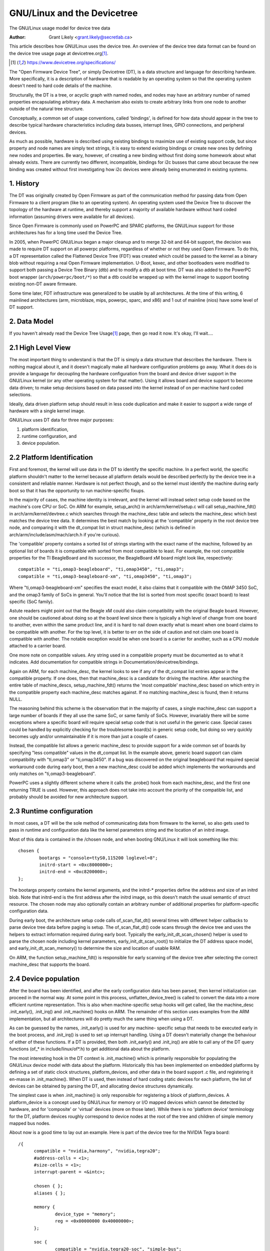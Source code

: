 .. SPDX-License-Identifier: GPL-2.0

========================
GNU/Linux and the Devicetree
========================

The GNU/Linux usage model for device tree data

:Author: Grant Likely <grant.likely@secretlab.ca>

This article describes how GNU/Linux uses the device tree.  An overview of
the device tree data format can be found on the device tree usage page
at devicetree.org\ [1]_.

.. [1] https://www.devicetree.org/specifications/

The "Open Firmware Device Tree", or simply Devicetree (DT), is a data
structure and language for describing hardware.  More specifically, it
is a description of hardware that is readable by an operating system
so that the operating system doesn't need to hard code details of the
machine.

Structurally, the DT is a tree, or acyclic graph with named nodes, and
nodes may have an arbitrary number of named properties encapsulating
arbitrary data.  A mechanism also exists to create arbitrary
links from one node to another outside of the natural tree structure.

Conceptually, a common set of usage conventions, called 'bindings',
is defined for how data should appear in the tree to describe typical
hardware characteristics including data busses, interrupt lines, GPIO
connections, and peripheral devices.

As much as possible, hardware is described using existing bindings to
maximize use of existing support code, but since property and node
names are simply text strings, it is easy to extend existing bindings
or create new ones by defining new nodes and properties.  Be wary,
however, of creating a new binding without first doing some homework
about what already exists.  There are currently two different,
incompatible, bindings for i2c busses that came about because the new
binding was created without first investigating how i2c devices were
already being enumerated in existing systems.

1. History
----------
The DT was originally created by Open Firmware as part of the
communication method for passing data from Open Firmware to a client
program (like to an operating system).  An operating system used the
Device Tree to discover the topology of the hardware at runtime, and
thereby support a majority of available hardware without hard coded
information (assuming drivers were available for all devices).

Since Open Firmware is commonly used on PowerPC and SPARC platforms,
the GNU/Linux support for those architectures has for a long time used the
Device Tree.

In 2005, when PowerPC GNU/Linux began a major cleanup and to merge 32-bit
and 64-bit support, the decision was made to require DT support on all
powerpc platforms, regardless of whether or not they used Open
Firmware.  To do this, a DT representation called the Flattened Device
Tree (FDT) was created which could be passed to the kernel as a binary
blob without requiring a real Open Firmware implementation.  U-Boot,
kexec, and other bootloaders were modified to support both passing a
Device Tree Binary (dtb) and to modify a dtb at boot time.  DT was
also added to the PowerPC boot wrapper (``arch/powerpc/boot/*``) so that
a dtb could be wrapped up with the kernel image to support booting
existing non-DT aware firmware.

Some time later, FDT infrastructure was generalized to be usable by
all architectures.  At the time of this writing, 6 mainlined
architectures (arm, microblaze, mips, powerpc, sparc, and x86) and 1
out of mainline (nios) have some level of DT support.

2. Data Model
-------------
If you haven't already read the Device Tree Usage\ [1]_ page,
then go read it now.  It's okay, I'll wait....

2.1 High Level View
-------------------
The most important thing to understand is that the DT is simply a data
structure that describes the hardware.  There is nothing magical about
it, and it doesn't magically make all hardware configuration problems
go away.  What it does do is provide a language for decoupling the
hardware configuration from the board and device driver support in the
GNU/Linux kernel (or any other operating system for that matter).  Using
it allows board and device support to become data driven; to make
setup decisions based on data passed into the kernel instead of on
per-machine hard coded selections.

Ideally, data driven platform setup should result in less code
duplication and make it easier to support a wide range of hardware
with a single kernel image.

GNU/Linux uses DT data for three major purposes:

1) platform identification,
2) runtime configuration, and
3) device population.

2.2 Platform Identification
---------------------------
First and foremost, the kernel will use data in the DT to identify the
specific machine.  In a perfect world, the specific platform shouldn't
matter to the kernel because all platform details would be described
perfectly by the device tree in a consistent and reliable manner.
Hardware is not perfect though, and so the kernel must identify the
machine during early boot so that it has the opportunity to run
machine-specific fixups.

In the majority of cases, the machine identity is irrelevant, and the
kernel will instead select setup code based on the machine's core
CPU or SoC.  On ARM for example, setup_arch() in
arch/arm/kernel/setup.c will call setup_machine_fdt() in
arch/arm/kernel/devtree.c which searches through the machine_desc
table and selects the machine_desc which best matches the device tree
data.  It determines the best match by looking at the 'compatible'
property in the root device tree node, and comparing it with the
dt_compat list in struct machine_desc (which is defined in
arch/arm/include/asm/mach/arch.h if you're curious).

The 'compatible' property contains a sorted list of strings starting
with the exact name of the machine, followed by an optional list of
boards it is compatible with sorted from most compatible to least.  For
example, the root compatible properties for the TI BeagleBoard and its
successor, the BeagleBoard xM board might look like, respectively::

	compatible = "ti,omap3-beagleboard", "ti,omap3450", "ti,omap3";
	compatible = "ti,omap3-beagleboard-xm", "ti,omap3450", "ti,omap3";

Where "ti,omap3-beagleboard-xm" specifies the exact model, it also
claims that it compatible with the OMAP 3450 SoC, and the omap3 family
of SoCs in general.  You'll notice that the list is sorted from most
specific (exact board) to least specific (SoC family).

Astute readers might point out that the Beagle xM could also claim
compatibility with the original Beagle board.  However, one should be
cautioned about doing so at the board level since there is typically a
high level of change from one board to another, even within the same
product line, and it is hard to nail down exactly what is meant when one
board claims to be compatible with another.  For the top level, it is
better to err on the side of caution and not claim one board is
compatible with another.  The notable exception would be when one
board is a carrier for another, such as a CPU module attached to a
carrier board.

One more note on compatible values.  Any string used in a compatible
property must be documented as to what it indicates.  Add
documentation for compatible strings in Documentation/devicetree/bindings.

Again on ARM, for each machine_desc, the kernel looks to see if
any of the dt_compat list entries appear in the compatible property.
If one does, then that machine_desc is a candidate for driving the
machine.  After searching the entire table of machine_descs,
setup_machine_fdt() returns the 'most compatible' machine_desc based
on which entry in the compatible property each machine_desc matches
against.  If no matching machine_desc is found, then it returns NULL.

The reasoning behind this scheme is the observation that in the majority
of cases, a single machine_desc can support a large number of boards
if they all use the same SoC, or same family of SoCs.  However,
invariably there will be some exceptions where a specific board will
require special setup code that is not useful in the generic case.
Special cases could be handled by explicitly checking for the
troublesome board(s) in generic setup code, but doing so very quickly
becomes ugly and/or unmaintainable if it is more than just a couple of
cases.

Instead, the compatible list allows a generic machine_desc to provide
support for a wide common set of boards by specifying "less
compatible" values in the dt_compat list.  In the example above,
generic board support can claim compatibility with "ti,omap3" or
"ti,omap3450".  If a bug was discovered on the original beagleboard
that required special workaround code during early boot, then a new
machine_desc could be added which implements the workarounds and only
matches on "ti,omap3-beagleboard".

PowerPC uses a slightly different scheme where it calls the .probe()
hook from each machine_desc, and the first one returning TRUE is used.
However, this approach does not take into account the priority of the
compatible list, and probably should be avoided for new architecture
support.

2.3 Runtime configuration
-------------------------
In most cases, a DT will be the sole method of communicating data from
firmware to the kernel, so also gets used to pass in runtime and
configuration data like the kernel parameters string and the location
of an initrd image.

Most of this data is contained in the /chosen node, and when booting
GNU/Linux it will look something like this::

	chosen {
		bootargs = "console=ttyS0,115200 loglevel=8";
		initrd-start = <0xc8000000>;
		initrd-end = <0xc8200000>;
	};

The bootargs property contains the kernel arguments, and the initrd-*
properties define the address and size of an initrd blob.  Note that
initrd-end is the first address after the initrd image, so this doesn't
match the usual semantic of struct resource.  The chosen node may also
optionally contain an arbitrary number of additional properties for
platform-specific configuration data.

During early boot, the architecture setup code calls of_scan_flat_dt()
several times with different helper callbacks to parse device tree
data before paging is setup.  The of_scan_flat_dt() code scans through
the device tree and uses the helpers to extract information required
during early boot.  Typically the early_init_dt_scan_chosen() helper
is used to parse the chosen node including kernel parameters,
early_init_dt_scan_root() to initialize the DT address space model,
and early_init_dt_scan_memory() to determine the size and
location of usable RAM.

On ARM, the function setup_machine_fdt() is responsible for early
scanning of the device tree after selecting the correct machine_desc
that supports the board.

2.4 Device population
---------------------
After the board has been identified, and after the early configuration data
has been parsed, then kernel initialization can proceed in the normal
way.  At some point in this process, unflatten_device_tree() is called
to convert the data into a more efficient runtime representation.
This is also when machine-specific setup hooks will get called, like
the machine_desc .init_early(), .init_irq() and .init_machine() hooks
on ARM.  The remainder of this section uses examples from the ARM
implementation, but all architectures will do pretty much the same
thing when using a DT.

As can be guessed by the names, .init_early() is used for any machine-
specific setup that needs to be executed early in the boot process,
and .init_irq() is used to set up interrupt handling.  Using a DT
doesn't materially change the behaviour of either of these functions.
If a DT is provided, then both .init_early() and .init_irq() are able
to call any of the DT query functions (of_* in include/linux/of*.h) to
get additional data about the platform.

The most interesting hook in the DT context is .init_machine() which
is primarily responsible for populating the GNU/Linux device model with
data about the platform.  Historically this has been implemented on
embedded platforms by defining a set of static clock structures,
platform_devices, and other data in the board support .c file, and
registering it en-masse in .init_machine().  When DT is used, then
instead of hard coding static devices for each platform, the list of
devices can be obtained by parsing the DT, and allocating device
structures dynamically.

The simplest case is when .init_machine() is only responsible for
registering a block of platform_devices.  A platform_device is a concept
used by GNU/Linux for memory or I/O mapped devices which cannot be detected
by hardware, and for 'composite' or 'virtual' devices (more on those
later).  While there is no 'platform device' terminology for the DT,
platform devices roughly correspond to device nodes at the root of the
tree and children of simple memory mapped bus nodes.

About now is a good time to lay out an example.  Here is part of the
device tree for the NVIDIA Tegra board::

  /{
	compatible = "nvidia,harmony", "nvidia,tegra20";
	#address-cells = <1>;
	#size-cells = <1>;
	interrupt-parent = <&intc>;

	chosen { };
	aliases { };

	memory {
		device_type = "memory";
		reg = <0x00000000 0x40000000>;
	};

	soc {
		compatible = "nvidia,tegra20-soc", "simple-bus";
		#address-cells = <1>;
		#size-cells = <1>;
		ranges;

		intc: interrupt-controller@50041000 {
			compatible = "nvidia,tegra20-gic";
			interrupt-controller;
			#interrupt-cells = <1>;
			reg = <0x50041000 0x1000>, < 0x50040100 0x0100 >;
		};

		serial@70006300 {
			compatible = "nvidia,tegra20-uart";
			reg = <0x70006300 0x100>;
			interrupts = <122>;
		};

		i2s1: i2s@70002800 {
			compatible = "nvidia,tegra20-i2s";
			reg = <0x70002800 0x100>;
			interrupts = <77>;
			codec = <&wm8903>;
		};

		i2c@7000c000 {
			compatible = "nvidia,tegra20-i2c";
			#address-cells = <1>;
			#size-cells = <0>;
			reg = <0x7000c000 0x100>;
			interrupts = <70>;

			wm8903: codec@1a {
				compatible = "wlf,wm8903";
				reg = <0x1a>;
				interrupts = <347>;
			};
		};
	};

	sound {
		compatible = "nvidia,harmony-sound";
		i2s-controller = <&i2s1>;
		i2s-codec = <&wm8903>;
	};
  };

At .init_machine() time, Tegra board support code will need to look at
this DT and decide which nodes to create platform_devices for.
However, looking at the tree, it is not immediately obvious what kind
of device each node represents, or even if a node represents a device
at all.  The /chosen, /aliases, and /memory nodes are informational
nodes that don't describe devices (although arguably memory could be
considered a device).  The children of the /soc node are memory mapped
devices, but the codec@1a is an i2c device, and the sound node
represents not a device, but rather how other devices are connected
together to create the audio subsystem.  I know what each device is
because I'm familiar with the board design, but how does the kernel
know what to do with each node?

The trick is that the kernel starts at the root of the tree and looks
for nodes that have a 'compatible' property.  First, it is generally
assumed that any node with a 'compatible' property represents a device
of some kind, and second, it can be assumed that any node at the root
of the tree is either directly attached to the processor bus, or is a
miscellaneous system device that cannot be described any other way.
For each of these nodes, GNU/Linux allocates and registers a
platform_device, which in turn may get bound to a platform_driver.

Why is using a platform_device for these nodes a safe assumption?
Well, for the way that GNU/Linux models devices, just about all bus_types
assume that its devices are children of a bus controller.  For
example, each i2c_client is a child of an i2c_master.  Each spi_device
is a child of an SPI bus.  Similarly for USB, PCI, MDIO, etc.  The
same hierarchy is also found in the DT, where I2C device nodes only
ever appear as children of an I2C bus node.  Ditto for SPI, MDIO, USB,
etc.  The only devices which do not require a specific type of parent
device are platform_devices (and amba_devices, but more on that
later), which will happily live at the base of the GNU/Linux /sys/devices
tree.  Therefore, if a DT node is at the root of the tree, then it
really probably is best registered as a platform_device.

GNU/Linux board support code calls of_platform_populate(NULL, NULL, NULL, NULL)
to kick off discovery of devices at the root of the tree.  The
parameters are all NULL because when starting from the root of the
tree, there is no need to provide a starting node (the first NULL), a
parent struct device (the last NULL), and we're not using a match
table (yet).  For a board that only needs to register devices,
.init_machine() can be completely empty except for the
of_platform_populate() call.

In the Tegra example, this accounts for the /soc and /sound nodes, but
what about the children of the SoC node?  Shouldn't they be registered
as platform devices too?  For GNU/Linux DT support, the generic behaviour
is for child devices to be registered by the parent's device driver at
driver .probe() time.  So, an i2c bus device driver will register a
i2c_client for each child node, an SPI bus driver will register
its spi_device children, and similarly for other bus_types.
According to that model, a driver could be written that binds to the
SoC node and simply registers platform_devices for each of its
children.  The board support code would allocate and register an SoC
device, a (theoretical) SoC device driver could bind to the SoC device,
and register platform_devices for /soc/interrupt-controller, /soc/serial,
/soc/i2s, and /soc/i2c in its .probe() hook.  Easy, right?

Actually, it turns out that registering children of some
platform_devices as more platform_devices is a common pattern, and the
device tree support code reflects that and makes the above example
simpler.  The second argument to of_platform_populate() is an
of_device_id table, and any node that matches an entry in that table
will also get its child nodes registered.  In the Tegra case, the code
can look something like this::

  static void __init harmony_init_machine(void)
  {
	/* ... */
	of_platform_populate(NULL, of_default_bus_match_table, NULL, NULL);
  }

"simple-bus" is defined in the Devicetree Specification as a property
meaning a simple memory mapped bus, so the of_platform_populate() code
could be written to just assume simple-bus compatible nodes will
always be traversed.  However, we pass it in as an argument so that
board support code can always override the default behaviour.

[Need to add discussion of adding i2c/spi/etc child devices]

Appendix A: AMBA devices
------------------------

ARM Primecells are a certain kind of device attached to the ARM AMBA
bus which include some support for hardware detection and power
management.  In GNU/Linux, struct amba_device and the amba_bus_type is
used to represent Primecell devices.  However, the fiddly bit is that
not all devices on an AMBA bus are Primecells, and for GNU/Linux it is
typical for both amba_device and platform_device instances to be
siblings of the same bus segment.

When using the DT, this creates problems for of_platform_populate()
because it must decide whether to register each node as either a
platform_device or an amba_device.  This unfortunately complicates the
device creation model a little bit, but the solution turns out not to
be too invasive.  If a node is compatible with "arm,primecell", then
of_platform_populate() will register it as an amba_device instead of a
platform_device.
